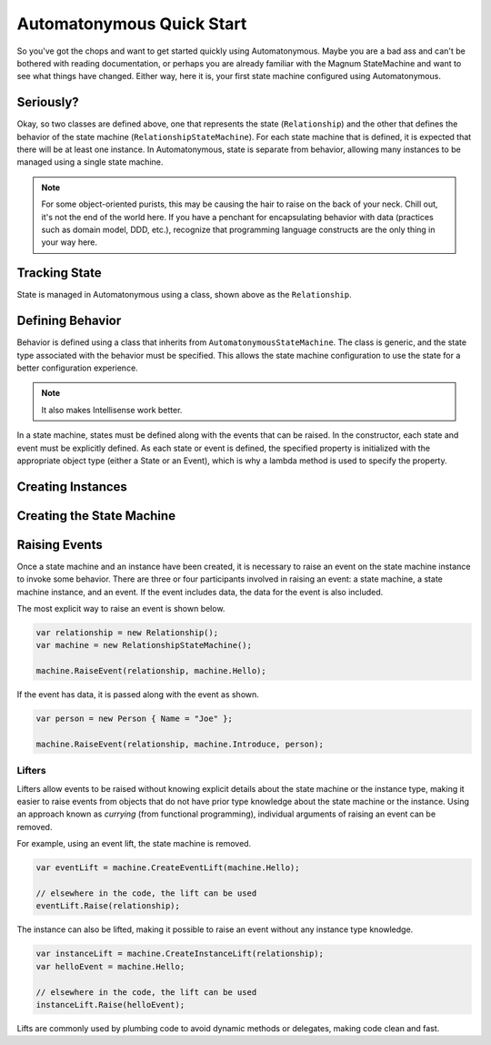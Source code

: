 Automatonymous Quick Start
==========================

So you've got the chops and want to get started quickly using Automatonymous. Maybe
you are a bad ass and can't be bothered with reading documentation, or perhaps you
are already familiar with the Magnum StateMachine and want to see what things have
changed. Either way, here it is, your first state machine configured using Automatonymous.

.. sourcecode:: csharp
    :linenos:

    class Relationship
    {
        public State CurrentState { get; set; }
        public string Name { get; set; }
    }

    class RelationshipStateMachine :
        AutomatonymousStateMachine<Relationship>
    {
        public RelationshipStateMachine()
        {
            Event(() => Hello);
            Event(() => PissOff);
            Event(() => Introduce);

            State(() => Friend);
            State(() => Enemy);

            Initially(
                When(Hello)
                    .TransitionTo(Friend),
                When(PissOff)
                    .TransitionTo(Enemy),
                When(Introduce)
                    .Then(ctx => ctx.Instance.Name = ctx.Data.Name)
                    .TransitionTo(Friend)                   
            );
        }

        public State Friend { get; private set; }
        public State Enemy { get; private set; }

        public Event Hello { get; private set; }
        public Event PissOff { get; private set; }
        public Event<Person> Introduce { get; private set; }
    }

    class Person
    {
        public string Name { get; set; }
    }


Seriously?
----------

Okay, so two classes are defined above, one that represents the state (``Relationship``)
and the other that defines the behavior of the state machine (``RelationshipStateMachine``).
For each state machine that is defined, it is expected that there will be at least one instance.
In Automatonymous, state is separate from behavior, allowing many instances to be managed using
a single state machine.

.. note:: 

    For some object-oriented purists, this may be causing the hair to raise on the back of your neck.
    Chill out, it's not the end of the world here. If you have a penchant for encapsulating 
    behavior with data (practices such as domain model, DDD, etc.), recognize that programming language
    constructs are the only thing in your way here.


Tracking State
--------------

State is managed in Automatonymous using a class, shown above as the ``Relationship``.


Defining Behavior
-----------------

Behavior is defined using a class that inherits from ``AutomatonymousStateMachine``. The class is generic,
and the state type associated with the behavior must be specified. This allows the state machine configuration
to use the state for a better configuration experience.

.. note::

    It also makes Intellisense work better.
    

In a state machine, states must be defined along with the events that can be raised. In the constructor, 
each state and event must be explicitly defined. As each state or event is defined, the specified property
is initialized with the appropriate object type (either a State or an Event), which is why a lambda method
is used to specify the property.

.. note:

    Configuration of a state machine is done using an internal DSL, using an approach known as Object Scoping,
    and is explained in Martin Fowler's Domain Specific Languages book.
    

Creating Instances
------------------


Creating the State Machine
--------------------------


Raising Events
--------------

Once a state machine and an instance have been created, it is necessary to raise an event on the state
machine instance to invoke some behavior. There are three or four participants involved in raising an event: a
state machine, a state machine instance, and an event. If the event includes data, the data for the event is also
included.

The most explicit way to raise an event is shown below.

.. sourcecode:: csharp

    var relationship = new Relationship();
    var machine = new RelationshipStateMachine();
    
    machine.RaiseEvent(relationship, machine.Hello);

If the event has data, it is passed along with the event as shown.

.. sourcecode:: csharp

    var person = new Person { Name = "Joe" };
    
    machine.RaiseEvent(relationship, machine.Introduce, person);

Lifters
^^^^^^^

Lifters allow events to be raised without knowing explicit details about the state machine or the instance type,
making it easier to raise events from objects that do not have prior type knowledge about the state machine or the
instance. Using an approach known as *currying* (from functional programming), individual arguments of raising an event can
be removed.

For example, using an event lift, the state machine is removed.

.. sourcecode:: csharp

    var eventLift = machine.CreateEventLift(machine.Hello);

    // elsewhere in the code, the lift can be used    
    eventLift.Raise(relationship);

The instance can also be lifted, making it possible to raise an event without any instance type knowledge.

.. sourcecode:: csharp

    var instanceLift = machine.CreateInstanceLift(relationship);
    var helloEvent = machine.Hello;

    // elsewhere in the code, the lift can be used
    instanceLift.Raise(helloEvent);

Lifts are commonly used by plumbing code to avoid dynamic methods or delegates, making code
clean and fast.
